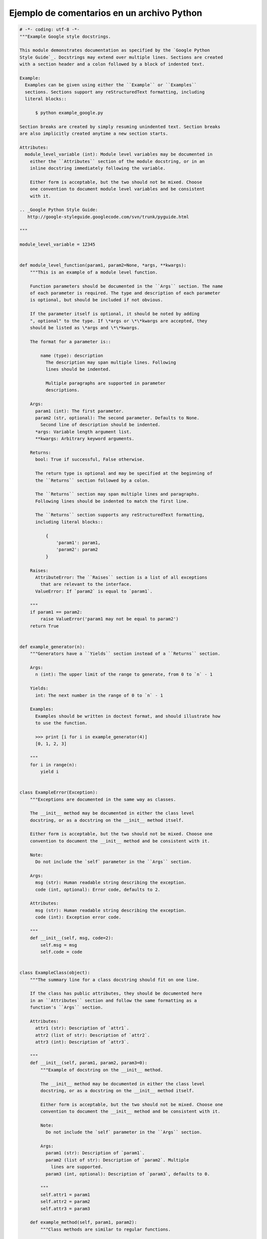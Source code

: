 .. _reference-programacion-python-ejemplo_comentarios_python:

###########################################
Ejemplo de comentarios en un archivo Python
###########################################

.. code-block:: python

    # -*- coding: utf-8 -*-
    """Example Google style docstrings.

    This module demonstrates documentation as specified by the `Google Python
    Style Guide`_. Docstrings may extend over multiple lines. Sections are created
    with a section header and a colon followed by a block of indented text.

    Example:
      Examples can be given using either the ``Example`` or ``Examples``
      sections. Sections support any reStructuredText formatting, including
      literal blocks::

          $ python example_google.py

    Section breaks are created by simply resuming unindented text. Section breaks
    are also implicitly created anytime a new section starts.

    Attributes:
      module_level_variable (int): Module level variables may be documented in
        either the ``Attributes`` section of the module docstring, or in an
        inline docstring immediately following the variable.

        Either form is acceptable, but the two should not be mixed. Choose
        one convention to document module level variables and be consistent
        with it.

    .. _Google Python Style Guide:
       http://google-styleguide.googlecode.com/svn/trunk/pyguide.html

    """

    module_level_variable = 12345


    def module_level_function(param1, param2=None, *args, **kwargs):
        """This is an example of a module level function.

        Function parameters should be documented in the ``Args`` section. The name
        of each parameter is required. The type and description of each parameter
        is optional, but should be included if not obvious.

        If the parameter itself is optional, it should be noted by adding
        ", optional" to the type. If \*args or \*\*kwargs are accepted, they
        should be listed as \*args and \*\*kwargs.

        The format for a parameter is::

            name (type): description
              The description may span multiple lines. Following
              lines should be indented.

              Multiple paragraphs are supported in parameter
              descriptions.

        Args:
          param1 (int): The first parameter.
          param2 (str, optional): The second parameter. Defaults to None.
            Second line of description should be indented.
          *args: Variable length argument list.
          **kwargs: Arbitrary keyword arguments.

        Returns:
          bool: True if successful, False otherwise.

          The return type is optional and may be specified at the beginning of
          the ``Returns`` section followed by a colon.

          The ``Returns`` section may span multiple lines and paragraphs.
          Following lines should be indented to match the first line.

          The ``Returns`` section supports any reStructuredText formatting,
          including literal blocks::

              {
                  'param1': param1,
                  'param2': param2
              }

        Raises:
          AttributeError: The ``Raises`` section is a list of all exceptions
            that are relevant to the interface.
          ValueError: If `param2` is equal to `param1`.

        """
        if param1 == param2:
            raise ValueError('param1 may not be equal to param2')
        return True


    def example_generator(n):
        """Generators have a ``Yields`` section instead of a ``Returns`` section.

        Args:
          n (int): The upper limit of the range to generate, from 0 to `n` - 1

        Yields:
          int: The next number in the range of 0 to `n` - 1

        Examples:
          Examples should be written in doctest format, and should illustrate how
          to use the function.

          >>> print [i for i in example_generator(4)]
          [0, 1, 2, 3]

        """
        for i in range(n):
            yield i


    class ExampleError(Exception):
        """Exceptions are documented in the same way as classes.

        The __init__ method may be documented in either the class level
        docstring, or as a docstring on the __init__ method itself.

        Either form is acceptable, but the two should not be mixed. Choose one
        convention to document the __init__ method and be consistent with it.

        Note:
          Do not include the `self` parameter in the ``Args`` section.

        Args:
          msg (str): Human readable string describing the exception.
          code (int, optional): Error code, defaults to 2.

        Attributes:
          msg (str): Human readable string describing the exception.
          code (int): Exception error code.

        """
        def __init__(self, msg, code=2):
            self.msg = msg
            self.code = code


    class ExampleClass(object):
        """The summary line for a class docstring should fit on one line.

        If the class has public attributes, they should be documented here
        in an ``Attributes`` section and follow the same formatting as a
        function's ``Args`` section.

        Attributes:
          attr1 (str): Description of `attr1`.
          attr2 (list of str): Description of `attr2`.
          attr3 (int): Description of `attr3`.

        """
        def __init__(self, param1, param2, param3=0):
            """Example of docstring on the __init__ method.

            The __init__ method may be documented in either the class level
            docstring, or as a docstring on the __init__ method itself.

            Either form is acceptable, but the two should not be mixed. Choose one
            convention to document the __init__ method and be consistent with it.

            Note:
              Do not include the `self` parameter in the ``Args`` section.

            Args:
              param1 (str): Description of `param1`.
              param2 (list of str): Description of `param2`. Multiple
                lines are supported.
              param3 (int, optional): Description of `param3`, defaults to 0.

            """
            self.attr1 = param1
            self.attr2 = param2
            self.attr3 = param3

        def example_method(self, param1, param2):
            """Class methods are similar to regular functions.

            Note:
              Do not include the `self` parameter in the ``Args`` section.

            Args:
              param1: The first parameter.
              param2: The second parameter.

            Returns:
              True if successful, False otherwise.

            """
            return True

        def __special__(self):
            """By default special members with docstrings are included.

            Special members are any methods or attributes that start with and
            end with a double underscore. Any special member with a docstring
            will be included in the output.

            This behavior can be disabled by changing the following setting in
            Sphinx's conf.py::

                napoleon_include_special_with_doc = False

            """
            pass

        def __special_without_docstring__(self):
            pass

        def _private(self):
            """By default private members are not included.

            Private members are any methods or attributes that start with an
            underscore and are *not* special. By default they are not included
            in the output.

            This behavior can be changed such that private members *are* included
            by changing the following setting in Sphinx's conf.py::

                napoleon_include_private_with_doc = True

            """
            pass

        def _private_without_docstring(self):
            pass
